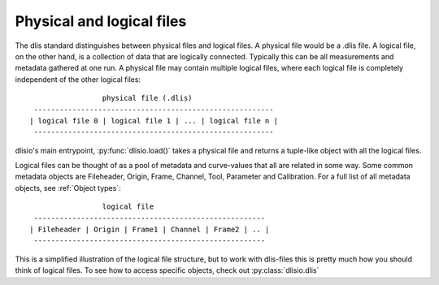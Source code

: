Physical and logical files
--------------------------

The dlis standard distinguishes between physical files and logical files. A
physical file would be a .dlis file. A logical file, on the other hand, is a
collection of data that are logically connected. Typically this can be all
measurements and metadata gathered at one run. A physical file may contain
multiple logical files, where each logical file is completely independent of
the other logical files::

                            physical file (.dlis)
            --------------------------------------------------------
           | logical file 0 | logical file 1 | ... | logical file n |
            --------------------------------------------------------

dlisio's main entrypoint, :py:func:`dlisio.load()` takes a physical file and
returns a tuple-like object with all the logical files.

Logical files can be thought of as a pool of metadata and curve-values that all
are related in some way. Some common metadata objects are Fileheader, Origin,
Frame, Channel, Tool, Parameter and Calibration. For a full list of all metadata
objects, see :ref:`Object types`::

                            logical file
            ------------------------------------------------------
           | Fileheader | Origin | Frame1 | Channel | Frame2 | .. |
            ------------------------------------------------------

This is a simplified illustration of the logical file structure, but to work
with dlis-files this is pretty much how you should think of logical files. To
see how to access specific objects, check out :py:class:`dlisio.dlis`
